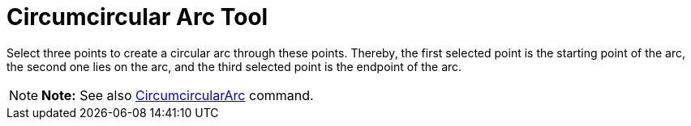 = Circumcircular Arc Tool

Select three points to create a circular arc through these points. Thereby, the first selected point is the starting
point of the arc, the second one lies on the arc, and the third selected point is the endpoint of the arc.

[NOTE]

====

*Note:* See also xref:/commands/CircumcircularArc_Command.adoc[CircumcircularArc] command.

====
